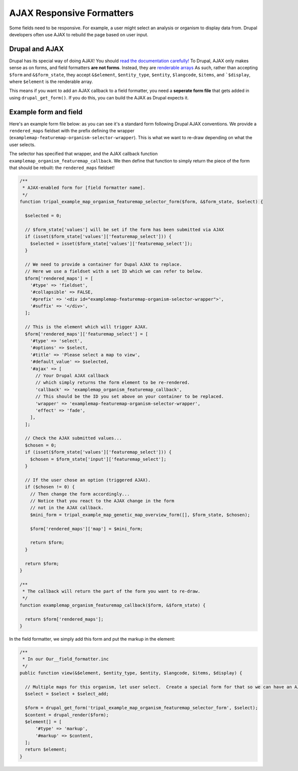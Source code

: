 AJAX Responsive Formatters
===========================


Some fields need to be responsive.  For example, a user might select an analysis or organism to display data from. Drupal developers often use AJAX to rebuild the page based on user input.

Drupal and AJAX
---------------

Drupal has its special way of doing AJAX!  You should `read the documentation carefully! <https://api.drupal.org/api/drupal/includes%21ajax.inc/group/ajax/7.x>`_ To Drupal, AJAX only makes sense as on forms, and field formatters **are not forms**.  Instead, they are `renderable arrays <https://www.drupal.org/docs/7/api/render-arrays/render-arrays-overview>`_
As such, rather than accepting ``$form`` and ``&$form_state``, they accept ``&$element``, ``$entity_type``, ``$entity``, ``$langcode``, ``$items``, and ```$display``, where ``$element`` is the renderable array.

This means if you want to add an AJAX callback to a field formatter, you  need a **seperate form file** that gets added in using ``drupal_get_form()``.  If you do this, you can build the AJAX as Drupal expects it.


Example form and field
----------------------

Here's an example form file below: as you can see it's a standard form following Drupal AJAX conventions.  We provide a ``rendered_maps`` fieldset with the prefix defining the wrapper (``examplemap-featuremap-organism-selector-wrapper``).  This is what we want to re-draw depending on what the user selects.

The selector has specified that wrapper, and the AJAX callback function ``examplemap_organism_featuremap_callback``.  We then define that function to simply return  the piece of the form that should be rebuilt: the ``rendered_maps`` fieldset!



.. code-block:: php

  /**
   * AJAX-enabled form for [field formatter name].
   */
  function tripal_example_map_organism_featuremap_selector_form($form, &$form_state, $select) {

    $selected = 0;

    // $form_state['values'] will be set if the form has been submitted via AJAX
    if (isset($form_state['values']['featuremap_select'])) {
      $selected = isset($form_state['values']['featuremap_select']);
    }

    // We need to provide a container for Dupal AJAX to replace.
    // Here we use a fieldset with a set ID which we can refer to below.
    $form['rendered_maps'] = [
      '#type' => 'fieldset',
      '#collapsible' => FALSE,
      '#prefix' => '<div id="examplemap-featuremap-organism-selector-wrapper">',
      '#suffix' => '</div>',
    ];

    // This is the element which will trigger AJAX.
    $form['rendered_maps']['featuremap_select'] = [
      '#type' => 'select',
      '#options' => $select,
      '#title' => 'Please select a map to view',
      '#default_value' => $selected,
      '#ajax' => [
        // Your Drupal AJAX callback
        // which simply returns the form element to be re-rendered.
        'callback' => 'examplemap_organism_featuremap_callback',
        // This should be the ID you set above on your container to be replaced.
        'wrapper' => 'examplemap-featuremap-organism-selector-wrapper',
        'effect' => 'fade',
      ],
    ];

    // Check the AJAX submitted values...
    $chosen = 0;
    if (isset($form_state['values']['featuremap_select'])) {
      $chosen = $form_state['input']['featuremap_select'];
    }

    // If the user chose an option (triggered AJAX).
    if ($chosen != 0) {
      // Then change the form accordingly...
      // Notice that you react to the AJAX change in the form
      // not in the AJAX callback.
      $mini_form = tripal_example_map_genetic_map_overview_form([], $form_state, $chosen);

      $form['rendered_maps']['map'] = $mini_form;

      return $form;
    }

    return $form;
  }

  /**
   * The callback will return the part of the form you want to re-draw.
   */
  function examplemap_organism_featuremap_callback($form, &$form_state) {

    return $form['rendered_maps'];
  }



In the field formatter, we simply add this form and put the markup in the element:

.. code-block:: php

    /**
     * In our Our__field_formatter.inc
     */
    public function view(&$element, $entity_type, $entity, $langcode, $items, $display) {

      // Multiple maps for this organism, let user select.  Create a special form for that so we can have an AJAX select box
      $select = $select + $select_add;

      $form = drupal_get_form('tripal_example_map_organism_featuremap_selector_form', $select);
      $content = drupal_render($form);
      $element[] = [
          '#type' => 'markup',
          '#markup' => $content,
      ];
      return $element;
    }
